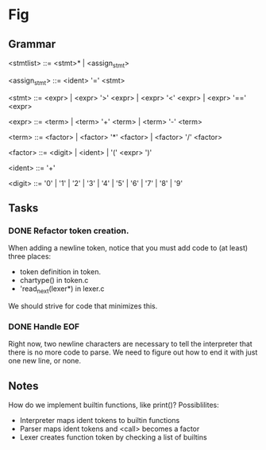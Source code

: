 * Fig 

** Grammar

   <stmtlist> ::= <stmt>* | <assign_stmt>

   <assign_stmt> ::= <ident> '=' <stmt>

   <stmt>     ::= <expr> | <expr> '>' <expr> | <expr> '<' <expr> | <expr> '==' <expr>

   <expr>     ::= <term> | <term> '+' <term> | <term> '-' <term> 
   
   <term>     ::= <factor> | <factor> '*' <factor> | <factor> '/' <factor> 

   <factor>   ::= <digit> | <ident> | '(' <expr> ')'

   <ident>    ::= '\w+'

   <digit>    ::= '0' | '1' | '2' | '3' | '4' | '5' | '6' | '7' | '8' | '9'

** Tasks
*** DONE Refactor token creation.
    CLOSED: [2017-11-25 Sat 20:29]
    When adding a newline token, notice that you must add code to (at least) three places:
    - token definition in token.
    - chartype() in token.c
    - 'read_next(lexer*) in lexer.c
    We should strive for code that minimizes this.

*** DONE Handle EOF
    CLOSED: [2017-11-20 Mon 12:15]
    Right now, two newline characters are necessary to tell the interpreter that there is no
    more code to parse. We need to figure out how to end it with just one new line, or none.

** Notes
   How do we implement builtin functions, like print()? Possiblilites:
   - Interpreter maps ident tokens to builtin functions
   - Parser maps ident tokens and <call> becomes a factor
   - Lexer creates function token by checking a list of builtins
  
